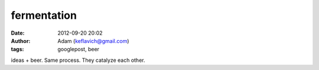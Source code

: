 fermentation
############
:date: 2012-09-20 20:02
:author: Adam (keflavich@gmail.com)
:tags: googlepost, beer

ideas + beer. Same process. They catalyze each other.
